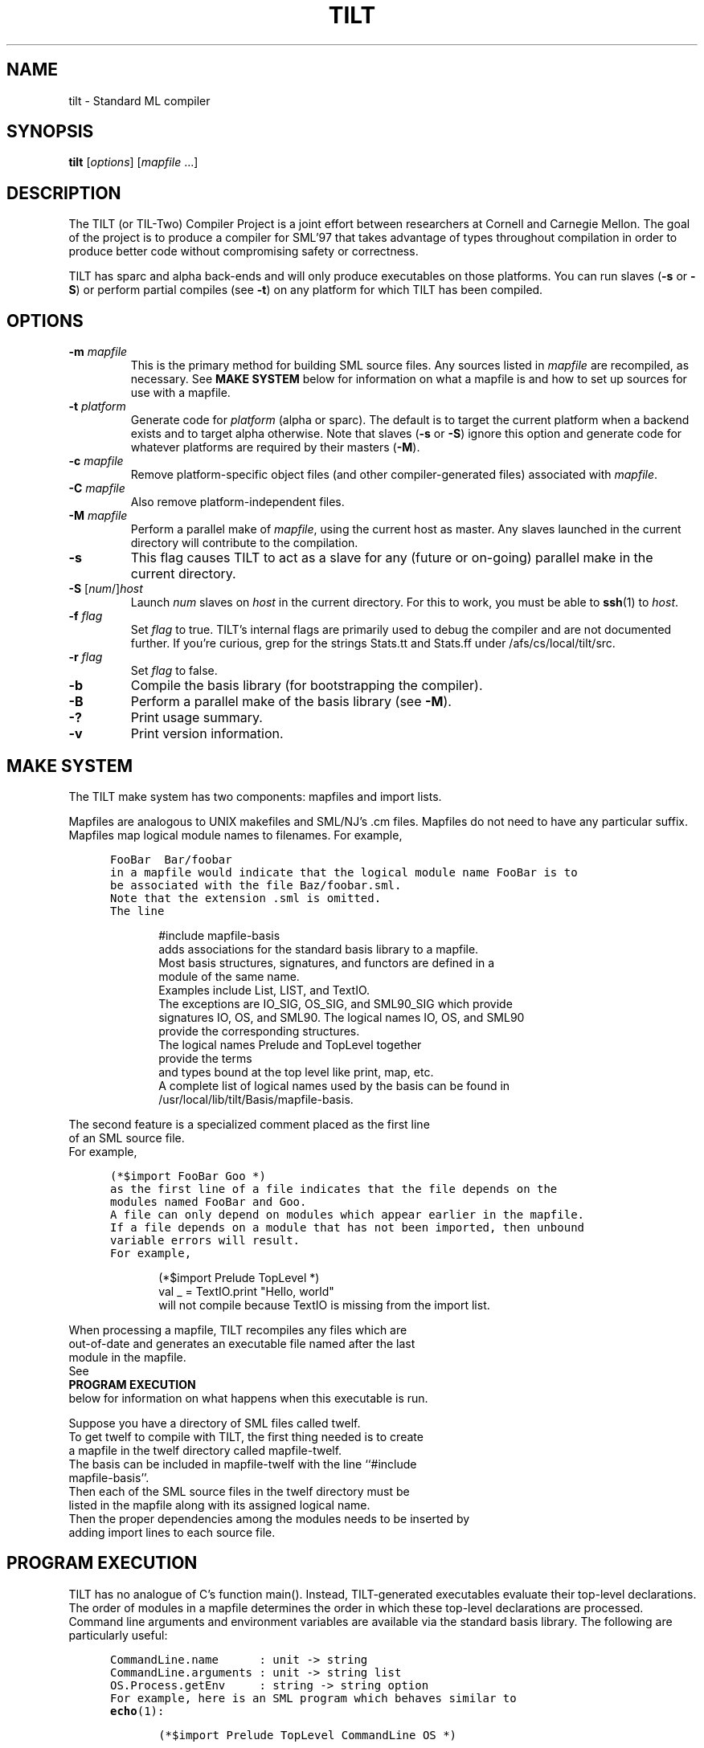 .\" TILT manual page
.\"
.\" Portability note (from rc man page):
.\" Note that sentences should end at the end of a line.  nroff and
.\" troff will supply the correct intersentence spacing, but only if
.\" the sentences end at the end of a line.  Explicit spaces, if given,
.\" are apparently honored and the normal intersentence spacing is
.\" suppressed.
.\"
.\" Use .BE and .EE to bracket example code.
.\" BE
.de BE
.nf	\" no filling
.sp	\" vertical space
.in +5	\" indent
.ft C	\" courier font
..
.\" EE
.de EE
.fi	\" filling
.sp	\" vertical space
.in -5	\" indent
.ft R	\" roman font
..
.\"
.TH TILT 1 "27 January 2000" "Version 0.1"
.SH NAME
tilt \- Standard ML compiler
.SH SYNOPSIS
.B tilt
.RI [ options ]
.RI [ mapfile " .\|.\|.]"
.SH DESCRIPTION
The TILT (or TIL-Two) Compiler Project is a joint effort between
researchers at Cornell and Carnegie Mellon.
The goal of the project is to produce a compiler for SML'97 that takes
advantage of types throughout compilation in order to produce better
code without compromising safety or correctness.
.PP
TILT has sparc and alpha back-ends and will only produce executables
on those platforms.
You can run slaves
.RB ( \-s
or
.BR \-S )
or perform partial compiles (see
.BR \-t )
on any platform for which TILT has been compiled.
.SH OPTIONS
.TP
.BI "\-m " mapfile
This is the primary method for building SML source files.
Any sources listed in
.I mapfile
are recompiled, as necessary.
See
.B MAKE SYSTEM
below for information on what a mapfile is and how to set up sources
for use with a mapfile.
.TP
.BI "\-t " platform
Generate code for
.I platform
(alpha or sparc).
The default is to target the current platform when a backend exists and
to target alpha otherwise.  Note that slaves
.RB ( "\-s"
or
.BR "\-S" )
ignore this option and generate code for whatever platforms are
required by their masters
.RB ( "-M" ).
.TP
.BI "\-c " mapfile
Remove platform-specific object files (and other compiler-generated files)
associated with
.IR mapfile .
.TP
.BI "\-C " mapfile
Also remove platform-independent files.
.TP
.BI "\-M " mapfile
Perform a parallel make of
.IR mapfile ,
using the current host as master.
Any slaves launched in the current directory will contribute to the
compilation.
.TP
.B \-s
This flag causes TILT to act as a slave for any (future or on-going)
parallel make in the current directory.
.TP
\fB\-S\fP [\fInum\fP/]\fIhost\fP
Launch
.I num
slaves on
.I host
in the current directory.
For this to work, you must be able to
.BR ssh (1)
to
.IR host .
.TP
.BI "\-f " flag
Set
.I flag
to true.
TILT's internal flags are primarily used to debug the compiler and are
not documented further.
If you're curious, grep for the strings Stats.tt and Stats.ff under
/afs/cs/local/tilt/src.
.\" Want to list interesting flags here?
.TP
.BI "\-r " flag
Set
.I flag
to false.
.TP
.B \-b
Compile the basis library (for bootstrapping the compiler).
.TP
.B \-B
Perform a parallel make of the basis library (see
.BR \-M ).
.TP
.B \-?
Print usage summary.
.TP
.B \-v
Print version information.
.SH MAKE SYSTEM
The TILT make system has two components: mapfiles and import lists.
.PP
Mapfiles are analogous to UNIX makefiles and SML/NJ's .cm files.
Mapfiles do not need to have any particular suffix.
Mapfiles map logical module names to filenames.
For example,
.BE
FooBar  Bar/foobar
.EE
in a mapfile would indicate that the logical module name FooBar is to
be associated with the file Baz/foobar.sml.
Note that the extension .sml is omitted.
The line
.BE
#include mapfile-basis
.EE
adds associations for the standard basis library to a mapfile.
Most basis structures, signatures, and functors are defined in a
module of the same name.
Examples include List, LIST, and TextIO.
The exceptions are IO_SIG, OS_SIG, and SML90_SIG which provide
signatures IO, OS, and SML90.  The logical names IO, OS, and SML90
provide the corresponding structures.
The logical names Prelude and TopLevel together
provide the terms
and types bound at the top level like print, map, etc.
A complete list of logical names used by the basis can be found in
/usr/local/lib/tilt/Basis/mapfile-basis.
.PP
The second feature is a specialized comment placed as the first line
of an SML source file.
For example,
.BE
(*$import FooBar Goo *)
.EE
as the first line of a file indicates that the file depends on the
modules named FooBar and Goo.
A file can only depend on modules which appear earlier in the mapfile.
If a file depends on a module that has not been imported, then unbound
variable errors will result.
For example,
.BE
(*$import Prelude TopLevel *)
val _ = TextIO.print "Hello, world"
.EE
will not compile because TextIO is missing from the import list.
.PP
When processing a mapfile, TILT recompiles any files which are
out-of-date and generates an executable file named after the last
module in the mapfile.
See
.B PROGRAM EXECUTION
below for information on what happens when this executable is run.
.\" XXX: TARGET in mapfiles
.PP
Suppose you have a directory of SML files called twelf.
To get twelf to compile with TILT, the first thing needed is to create
a mapfile in the twelf directory called mapfile-twelf.
The basis can be included in mapfile-twelf with the line ``#include
mapfile-basis''.
Then each of the SML source files in the twelf directory must be
listed in the mapfile along with its assigned logical name.
Then the proper dependencies among the modules needs to be inserted by
adding import lines to each source file.
.SH PROGRAM EXECUTION
TILT has no analogue of C's function main().
Instead, TILT-generated executables evaluate their top-level
declarations.
The order of modules in a mapfile determines the order in which these
top-level declarations are processed.
Command line arguments and environment variables are available via
the standard basis library.
The following are particularly useful:
.BE
CommandLine.name      : unit -> string
CommandLine.arguments : unit -> string list
OS.Process.getEnv     : string -> string option
.EE
For example, here is an SML program which behaves similar to
.BR echo (1):
.BE
(*$import Prelude TopLevel CommandLine OS *)

(* echo : string list -> unit *)
fun echo nil = print "\\n"
  | echo (s::nil) = (print s; print "\\n")
  | echo (s1::(ss as _::_)) = (print s1; print " "; echo ss)
    
val _ = echo (CommandLine.arguments())
val _ = OS.Process.exit (OS.Process.success)
.EE
.SH FILES
.TP
/usr/local/lib/tilt
Directory of compiler and library binaries and support scripts.
.TP
/afs/cs/local/tilt/src
Source code for TITL.
.TP
/usr/local/lib/sml/sml-mode/sml-site.el
.BR emacs (1)
major mode for editing SML files.
Read the comments at the top of the file for information on setting
this up.
.SH SEE ALSO
.BR sml (1),
.BR ml-lex (1),
.BR ml-yacc (1),
.BR ml-burg (1),
.BR make (1).
.SH BUGS
This is an alpha release of TILT.
If you think you've found a bug,
send mail to the
.B til-bugs@cs.cmu.edu
mailing list.
